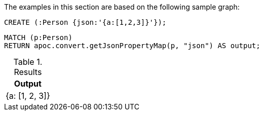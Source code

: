The examples in this section are based on the following sample graph:

[source,cypher]
----
CREATE (:Person {json:'{a:[1,2,3]}'});
----


[source, cypher]
----
MATCH (p:Person)
RETURN apoc.convert.getJsonPropertyMap(p, "json") AS output;
----

.Results
[opts="header"]
|===
| Output
| {a: [1, 2, 3]}
|===
